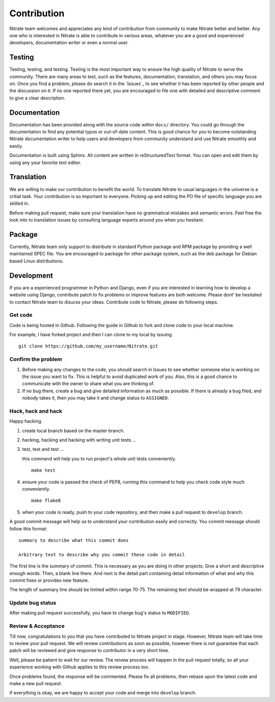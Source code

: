 .. _contribution:


Contribution
============

Nitrate team welcomes and appreciates any kind of contribution from community
to make Nitrate better and better. Any one who is interested in Nitrate is able
to contribute in various areas, whatever you are a good and experienced
developers, documentation writer or even a normal user.


Testing
-------

Testing, testing, and testing. Testing is the most important way to ensure the
high quality of Nitrate to serve the community. There are many areas to test,
such as the features, documentation, translation, and others you may
focus on. Once you find a problem, please do search it in the `Issues`_ to
see whether it has been reported by other people and the discussion on it. If
no one reported there yet, you are encouraged to file one with detailed and
descriptive comment to give a clear description.

.. _Issue: https://github.com/Nitrate/Nitrate/issues


Documentation
-------------

Documentation has been provided along with the source code within ``docs/``
directory. You could go through the documentation to find any potential typos
or out-of-date content. This is good chance for you to become outstanding
Nitrate documentation writer to help users and developers from community
understand and use Nitrate smoothly and easily.

Documentation is built using Sphinx. All content are written in
reStructuredText format. You can open and edit them by using any your favorite
text editor.


Translation
-----------

We are willing to make our contribution to benefit the world. To translate
Nitrate to usual languages in the universe is a critial task. Your contribution
is so important to everyone. Picking up and editing the PO file of specific
language you are skilled in.

Before making pull request, make sure your translation have no grammatical
mistakes and semantic errors. Feel free the look into to translation issues by
consulting language experts around you when you hesitant.


Package
-------

Currently, Nitrate team only support to distribute in standard Python package
and RPM package by providing a well maintained SPEC file. You are encouraged to
package for other package system, such as the deb package for Debian based
Linux distributions.


Development
-----------

If you are a experienced programmer in Python and Django, even if you are
interested in learning how to develop a website using Django, contribute patch
to fix problems or improve features are both welcome. Please dont' be hesitated
to contact Nitrate team to disucss your ideas. Contribute code to Nitrate,
please do following steps.


Get code
~~~~~~~~

Code is being hosted in Github. Following the guide in Github to fork and clone
code to your local machine.

For example, I have forked project and then I can clone to my local by issuing

::

    git clone https://github.com/my_username/Nitrate.git


Confirm the problem
~~~~~~~~~~~~~~~~~~~

#. Before making any changes to the code, you should search in Issues to see
   whether someone else is working on the issue you want to fix. This is
   helpful to avoid duplicated work of you. Also, this is a good chance to
   communicate with the owner to share what you are thinking of.

#. If no bug there, create a bug and give detailed information as much as
   possible. If there is already a bug filed, and nobody takes it, then you may
   take it and change status to ``ASSIGNED``.


Hack, hack and hack
~~~~~~~~~~~~~~~~~~~

Happy hacking.

#. create local branch based on the master branch.

#. hacking, hacking and hacking with writing unit tests ...

#. test, test and test ...

   this command will help you to run project's whole unit tests conveniently.

   ::

       make test

#. ensure your code is passed the check of PEP8, running this command to help
   you check code style much conveniently.

   ::

       make flake8

#. when your code is ready, push to your code repository, and then make a pull
   request to ``develop`` branch.

A good commit message will help us to understand your contribution easily and
correctly. You commit message should follow this format::

    summary to describe what this commit does

    Arbitrary text to describe why you commit these code in detail

The first line is the summary of commit. This is necessary as you are doing in
other projects. Give a short and descriptive enough words. Then, a blank line
there. And next is the detail part containing detail information of what and
why this commit fixes or provides new feature.

The length of summary line should be limited within range 70-75. The remaining
text should be wrapped at 79 character.

Update bug status
~~~~~~~~~~~~~~~~~

After making pull request successfully, you have to change bug's status to
``MODIFIED``.


Review & Acceptance
~~~~~~~~~~~~~~~~~~~

Till now, congratulations to you that you have contributed to Nitrate project
in stage. However, Nitrate team will take time to review your pull request. We
will review contributions as soon as possible, however there is not guarantee
that each patch will be reviewed and give response to contributor in a very
short time.

Well, please be patient to wait for our review. The reivew process will happen
in the pull request totally, so all your experience working with Github applies
to this review process too.

Once problems found, the response will be commented. Please fix all problems,
then rebase upon the latest code and make a new pull request.

If everything is okay, we are happy to accept your code and merge into
``develop`` branch.

